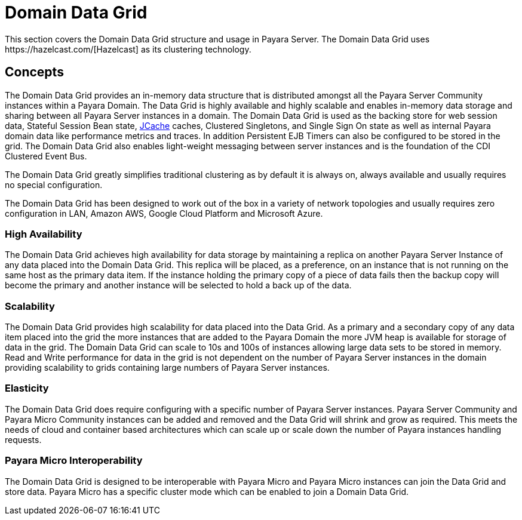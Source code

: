 :ordinal: 900
[[domain-datagrid-concept]]
= Domain Data Grid
This section covers the Domain Data Grid structure and usage in Payara Server. The Domain Data Grid uses https://hazelcast.com/[Hazelcast] as its clustering technology.

[[concepts]]
== Concepts
The Domain Data Grid provides an in-memory data structure that is distributed amongst all the Payara Server Community instances within a Payara Domain. The Data Grid is highly available and highly scalable and enables in-memory data storage and sharing between all Payara Server instances in a domain. The Domain Data Grid is used as the backing store for web session data, Stateful Session Bean state, xref:/Technical Documentation/Payara Server Documentation/Jakarta EE API/JCache API.adoc[JCache] caches, Clustered Singletons, and Single Sign On state as well as internal Payara domain data like performance metrics and traces. In addition Persistent EJB Timers can also be configured to be stored in the grid. The Domain Data Grid also enables light-weight messaging between server instances and is the foundation of the CDI Clustered Event Bus.

The Domain Data Grid greatly simplifies traditional clustering as by default it is always on, always available and usually requires no special configuration.

The Domain Data Grid has been designed to work out of the box in a variety of network topologies and usually requires zero configuration in LAN, Amazon AWS, Google Cloud Platform and Microsoft Azure.

[[high-availability]]
=== High Availability

The Domain Data Grid achieves high availability for data storage by maintaining a replica on another Payara Server Instance of any data placed into the Domain Data Grid. This replica will be placed, as a preference, on an instance that is not running on the same host as the primary data item. If the instance holding the primary copy of a piece of data fails then the backup copy will become the primary and another instance will be selected to hold a back up of the data.

[[scalability]]
=== Scalability

The Domain Data Grid provides high scalability for data placed into the Data Grid. As a primary and a secondary copy of any data item placed into the grid the more instances that are added to the Payara Domain the more JVM heap is available for storage of data in the grid. The Domain Data Grid can scale to 10s and 100s of instances allowing large data sets to be stored in memory. Read and Write performance for data in the grid is not dependent on the number of Payara Server instances in the domain providing scalability to grids containing large numbers of Payara Server instances.

[[elasticity]]
=== Elasticity

The Domain Data Grid does require configuring with a specific number of Payara Server instances. Payara Server Community and Payara Micro Community instances can be added and removed and the Data Grid will shrink and grow as required. This meets the needs of cloud and container based architectures which can scale up or scale down the number of Payara instances handling requests.

[[payara-micro]]
=== Payara Micro Interoperability

The Domain Data Grid is designed to be interoperable with Payara Micro and Payara Micro instances can join the Data Grid and store data. Payara Micro has a specific cluster mode which can be enabled to join a Domain Data Grid.